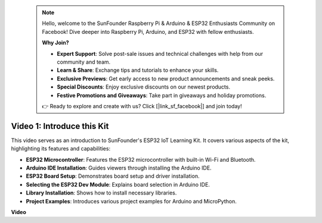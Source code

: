  .. note::

    Hello, welcome to the SunFounder Raspberry Pi & Arduino & ESP32 Enthusiasts Community on Facebook! Dive deeper into Raspberry Pi, Arduino, and ESP32 with fellow enthusiasts.

    **Why Join?**

    - **Expert Support**: Solve post-sale issues and technical challenges with help from our community and team.
    - **Learn & Share**: Exchange tips and tutorials to enhance your skills.
    - **Exclusive Previews**: Get early access to new product announcements and sneak peeks.
    - **Special Discounts**: Enjoy exclusive discounts on our newest products.
    - **Festive Promotions and Giveaways**: Take part in giveaways and holiday promotions.

    👉 Ready to explore and create with us? Click [|link_sf_facebook|] and join today!

 

Video 1: Introduce this Kit
=====================================

This video serves as an introduction to SunFounder's ESP32 IoT Learning Kit. It covers various aspects of the kit, highlighting its features and capabilities:


* **ESP32 Microcontroller**: Features the ESP32 microcontroller with built-in Wi-Fi and Bluetooth.
* **Arduino IDE Installation**: Guides viewers through installing the Arduino IDE.
* **ESP32 Board Setup**: Demonstrates board setup and driver installation.
* **Selecting the ESP32 Dev Module**: Explains board selection in Arduino IDE.
* **Library Installation**: Shows how to install necessary libraries.
* **Project Examples**: Introduces various project examples for Arduino and MicroPython.


**Video**

.. raw:: html

    <iframe width="700" height="500" src="https://www.youtube.com/embed/fsLxbRaqsaE?si=eZOoD9W-PYijG3S2" title="YouTube video player" frameborder="0" allow="accelerometer; autoplay; clipboard-write; encrypted-media; gyroscope; picture-in-picture; web-share" allowfullscreen></iframe>



